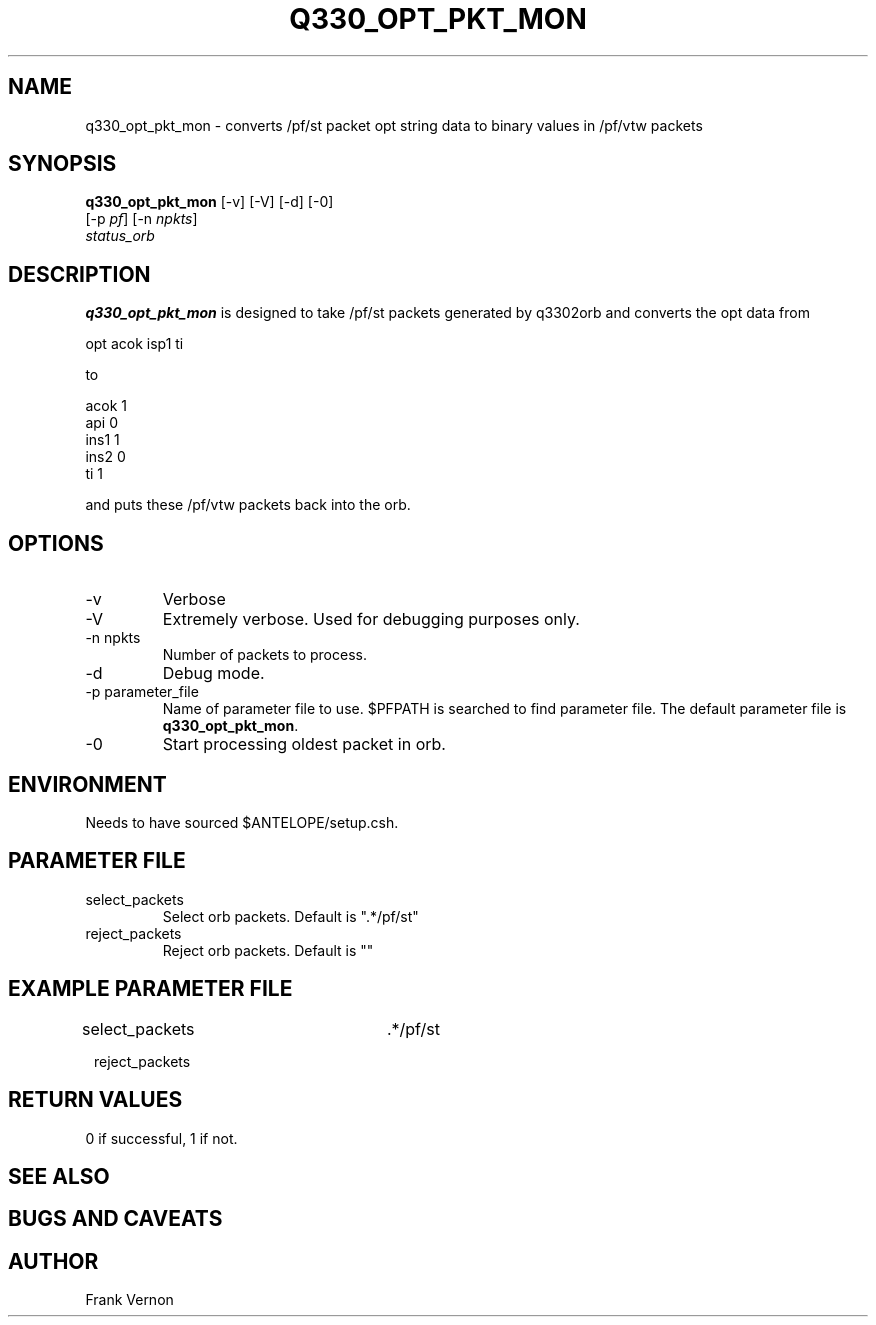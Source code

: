.TH Q330_OPT_PKT_MON 1 "$Date$"
.SH NAME
q330_opt_pkt_mon \- converts /pf/st packet opt string data to binary values in /pf/vtw packets
.SH SYNOPSIS
.nf
\fBq330_opt_pkt_mon \fP [-v] [-V] [-d] [-0] 
                  [-p \fIpf\fP] [-n \fInpkts\fP]  
                  \fIstatus_orb\fP 
.fi
.SH DESCRIPTION
\fBq330_opt_pkt_mon\fP is designed to take /pf/st packets generated by q3302orb and
converts the opt data from
.nf

        opt     acok isp1 ti

.fi

to
.nf

        acok    1
        api     0
        ins1    1
        ins2    0
        ti      1

.fi

and puts these /pf/vtw packets back into the orb.


.SH OPTIONS
.IP -v
Verbose
.IP -V
Extremely verbose.  Used for debugging purposes only.
.IP "-n npkts"
Number of packets to process.
.IP -d
Debug mode. 
.IP "-p parameter_file"
Name of parameter file to use.  $PFPATH is searched to find parameter file.
The default parameter file is \fBq330_opt_pkt_mon\fP.
.IP -0
Start processing oldest packet in orb.

.SH ENVIRONMENT
Needs to have sourced $ANTELOPE/setup.csh.  
.SH PARAMETER FILE
.in 2c
.ft CW
.nf
.ne 7
.IP select_packets
Select orb packets.  Default is ".*/pf/st"
.IP reject_packets
Reject orb packets.  Default is ""
.fi
.ft R
.in
.SH EXAMPLE PARAMETER FILE
.in 2c
.ft CW
.nf

select_packets		.*/pf/st

reject_packets		

.fi
.ft R
.in
.SH RETURN VALUES
0 if successful, 1 if not.
.SH "SEE ALSO"
.nf
.fi
.SH "BUGS AND CAVEATS"
.LP
.SH AUTHOR
Frank Vernon
.br
